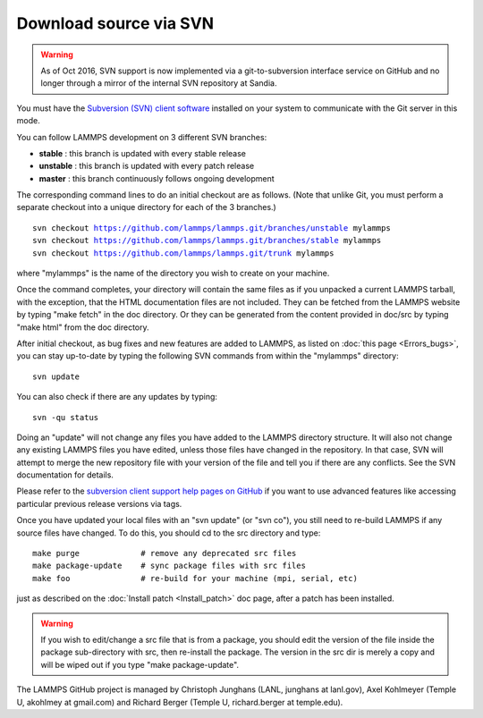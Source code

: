 Download source via SVN
=======================

.. warning::

   As of Oct 2016, SVN support is now implemented via a
   git-to-subversion interface service on GitHub and no longer through a
   mirror of the internal SVN repository at Sandia.

You must have the `Subversion (SVN) client software <svn_>`_ installed on
your system to communicate with the Git server in this mode.

.. _svn: http://subversion.apache.org



You can follow LAMMPS development on 3 different SVN branches:

* **stable**   :  this branch is updated with every stable release
* **unstable** :  this branch is updated with every patch release
* **master**   :  this branch continuously follows ongoing development

The corresponding command lines to do an initial checkout are as
follows.  (Note that unlike Git, you must perform a separate checkout
into a unique directory for each of the 3 branches.)


.. parsed-literal::

   svn checkout https://github.com/lammps/lammps.git/branches/unstable mylammps
   svn checkout https://github.com/lammps/lammps.git/branches/stable mylammps
   svn checkout https://github.com/lammps/lammps.git/trunk mylammps

where "mylammps" is the name of the directory you wish to create on
your machine.

Once the command completes, your directory will contain the same files
as if you unpacked a current LAMMPS tarball, with the exception, that
the HTML documentation files are not included.  They can be fetched
from the LAMMPS website by typing "make fetch" in the doc directory.
Or they can be generated from the content provided in doc/src by
typing "make html" from the doc directory.

After initial checkout, as bug fixes and new features are added to
LAMMPS, as listed on :doc:`this page <Errors_bugs>`, you can stay
up-to-date by typing the following SVN commands from within the
"mylammps" directory:


.. parsed-literal::

   svn update

You can also check if there are any updates by typing:


.. parsed-literal::

   svn -qu status

Doing an "update" will not change any files you have added to the
LAMMPS directory structure.  It will also not change any existing
LAMMPS files you have edited, unless those files have changed in the
repository.  In that case, SVN will attempt to merge the new
repository file with your version of the file and tell you if there
are any conflicts.  See the SVN documentation for details.

Please refer to the `subversion client support help pages on GitHub <https://help.github.com/articles/support-for-subversion-clients>`_
if you want to use advanced features like accessing particular
previous release versions via tags.

Once you have updated your local files with an "svn update" (or "svn
co"), you still need to re-build LAMMPS if any source files have
changed.  To do this, you should cd to the src directory and type:


.. parsed-literal::

   make purge             # remove any deprecated src files
   make package-update    # sync package files with src files
   make foo               # re-build for your machine (mpi, serial, etc)

just as described on the :doc:`Install patch <Install_patch>` doc page,
after a patch has been installed.

.. warning::

   If you wish to edit/change a src file that is from a
   package, you should edit the version of the file inside the package
   sub-directory with src, then re-install the package.  The version in
   the src dir is merely a copy and will be wiped out if you type "make
   package-update".

The LAMMPS GitHub project is managed by Christoph Junghans (LANL,
junghans at lanl.gov), Axel Kohlmeyer (Temple U, akohlmey at
gmail.com) and Richard Berger (Temple U, richard.berger at
temple.edu).


.. _lws: http://lammps.sandia.gov
.. _ld: Manual.html
.. _lc: Commands_all.html
